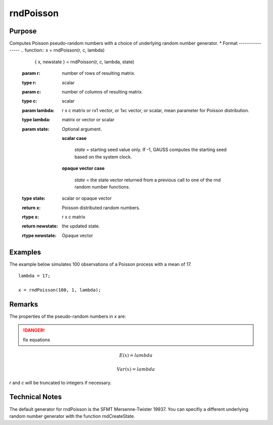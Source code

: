 
rndPoisson
==============================================

Purpose
----------------

Computes Poisson pseudo-random numbers with a choice of underlying random number generator.
*
Format
----------------
.. function:: x = rndPoisson(r, c, lambda)
              { x, newstate } = rndPoisson(r, c, lambda, state)

    :param r: number of rows of resulting matrix.
    :type r: scalar

    :param c: number of columns of resulting matrix.
    :type c: scalar

    :param lambda: r x c matrix or rx1 vector, or 1xc vector, or scalar, mean parameter for Poisson distribution.
    :type lambda: matrix or vector or scalar

    :param state: Optional argument.

        **scalar case**
        
            *state* = starting seed value only. If -1, GAUSS computes the starting seed based on the system clock.

        **opaque vector case**
        
            *state* = the state vector returned from a previous call to one of the rnd random number functions.

    :type state: scalar or opaque vector

    :return x: Poisson distributed random numbers.

    :rtype x: r x c matrix

    :return newstate: the updated state.

    :rtype newstate: Opaque vector

Examples
----------------
The example below simulates 100 observations of a Poisson process with a mean of 17.

::

    lambda = 17;
    
    x = rndPoisson(100, 1, lambda);

Remarks
-------

The properties of the pseudo-random numbers in *x* are:

.. DANGER:: fix equations

.. math::

   E(x) = lambda

   Var(x) = lambda

*r* and *c* will be truncated to integers if necessary.

Technical Notes
----------------

The default generator for rndPoisson is the SFMT Mersenne-Twister 19937.
You can specifiy a different underlying random number generator with the
function rndCreateState.

.. seealso:: Functions :func:`rndCreateState`, :func:`rndStateSkip`

